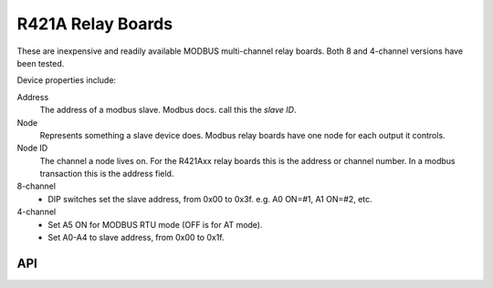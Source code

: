 R421A Relay Boards
==================

.. image:: r421a08.png

These are inexpensive and readily available MODBUS multi-channel relay boards.
Both 8 and 4-channel versions have been tested.

Device properties include:

Address
  The address of a modbus slave. Modbus docs. call this the *slave ID*.
Node
  Represents something a slave device does. Modbus relay boards have one node for each output it controls.
Node ID
  The channel a node lives on. For the R421Axx relay boards this is the address or channel number.
  In a modbus transaction this is the address field.

8-channel
  - DIP switches set the slave address, from 0x00 to 0x3f. e.g. A0 ON=#1, A1 ON=#2, etc.

4-channel
  - Set A5 ON for MODBUS RTU mode (OFF is for AT mode).
  - Set A0-A4 to slave address, from 0x00 to 0x1f.


API
---

.. doxygennamespace:: IO::Modbus::R421A
   :members:

